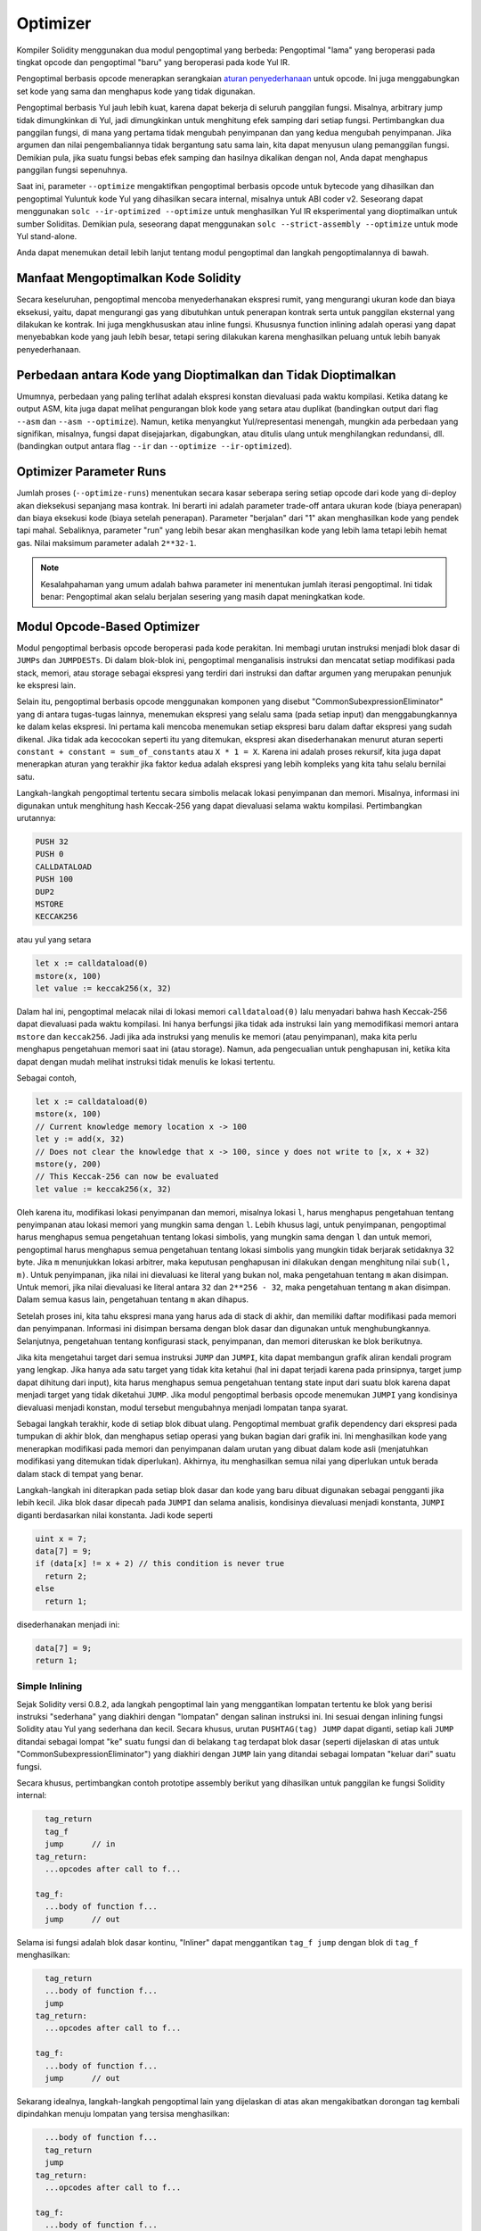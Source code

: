 .. index:: optimizer, optimiser, common subexpression elimination, constant propagation
.. _optimizer:

*********
Optimizer
*********

Kompiler Solidity menggunakan dua modul pengoptimal yang berbeda: Pengoptimal "lama"
yang beroperasi pada tingkat opcode dan pengoptimal "baru" yang beroperasi pada kode Yul IR.

Pengoptimal berbasis opcode menerapkan serangkaian `aturan penyederhanaan <https://github.com/ethereum/solidity/blob/develop/libevmasm/RuleList.h>`_
untuk opcode. Ini juga menggabungkan set kode yang sama dan menghapus kode yang tidak digunakan.

Pengoptimal berbasis Yul jauh lebih kuat, karena dapat bekerja di seluruh panggilan fungsi. Misalnya, arbitrary jump
tidak dimungkinkan di Yul, jadi dimungkinkan untuk menghitung efek samping dari setiap fungsi. Pertimbangkan dua panggilan fungsi,
di mana yang pertama tidak mengubah penyimpanan dan yang kedua mengubah penyimpanan.
Jika argumen dan nilai pengembaliannya tidak bergantung satu sama lain, kita dapat menyusun
ulang pemanggilan fungsi.
Demikian pula, jika suatu fungsi bebas efek samping dan hasilnya dikalikan dengan nol, Anda dapat
menghapus panggilan fungsi sepenuhnya.

Saat ini, parameter ``--optimize`` mengaktifkan pengoptimal berbasis opcode untuk bytecode yang dihasilkan
dan pengoptimal Yuluntuk kode Yul yang dihasilkan secara internal, misalnya untuk ABI coder v2.
Seseorang dapat menggunakan ``solc --ir-optimized --optimize`` untuk menghasilkan Yul IR
eksperimental yang dioptimalkan untuk sumber Soliditas. Demikian pula, seseorang dapat menggunakan ``solc --strict-assembly --optimize`` untuk mode Yul stand-alone.

Anda dapat menemukan detail lebih lanjut tentang modul pengoptimal dan langkah pengoptimalannya di bawah.

Manfaat Mengoptimalkan Kode Solidity
====================================

Secara keseluruhan, pengoptimal mencoba menyederhanakan ekspresi rumit, yang mengurangi ukuran kode dan biaya eksekusi,
yaitu, dapat mengurangi gas yang dibutuhkan untuk penerapan kontrak serta untuk panggilan eksternal yang dilakukan ke kontrak.
Ini juga mengkhususkan atau inline fungsi. Khususnya function inlining adalah operasi yang
dapat menyebabkan kode yang jauh lebih besar, tetapi sering dilakukan karena menghasilkan
peluang untuk lebih banyak penyederhanaan.


Perbedaan antara Kode yang Dioptimalkan dan Tidak Dioptimalkan
==============================================================

Umumnya, perbedaan yang paling terlihat adalah ekspresi konstan dievaluasi pada waktu kompilasi.
Ketika datang ke output ASM, kita juga dapat melihat pengurangan blok kode yang setara atau duplikat
(bandingkan output dari flag ``--asm`` dan ``--asm --optimize``). Namun,
ketika menyangkut Yul/representasi menengah, mungkin ada perbedaan
yang signifikan, misalnya, fungsi dapat disejajarkan, digabungkan, atau ditulis ulang untuk menghilangkan
redundansi, dll. (bandingkan output antara flag ``--ir`` dan
``--optimize --ir-optimized``).

.. _optimizer-parameter-runs:

Optimizer Parameter Runs
========================

Jumlah proses (``--optimize-runs``) menentukan secara kasar seberapa sering setiap opcode dari kode yang
di-deploy akan dieksekusi sepanjang masa kontrak. Ini berarti ini adalah parameter trade-off antara
ukuran kode (biaya penerapan) dan biaya eksekusi kode (biaya setelah penerapan).
Parameter "berjalan" dari "1" akan menghasilkan kode yang pendek tapi mahal. Sebaliknya, parameter "run"
yang lebih besar akan menghasilkan kode yang lebih lama tetapi lebih hemat gas. Nilai maksimum parameter
adalah ``2**32-1``.

.. note::

    Kesalahpahaman yang umum adalah bahwa parameter ini menentukan jumlah iterasi pengoptimal.
    Ini tidak benar: Pengoptimal akan selalu berjalan sesering yang masih dapat meningkatkan kode.

Modul Opcode-Based Optimizer
============================

Modul pengoptimal berbasis opcode beroperasi pada kode perakitan. Ini membagi
urutan instruksi menjadi blok dasar di ``JUMPs`` dan ``JUMPDESTs``.
Di dalam blok-blok ini, pengoptimal menganalisis instruksi dan mencatat setiap modifikasi pada stack,
memori, atau storage sebagai ekspresi yang terdiri dari instruksi dan
daftar argumen yang merupakan penunjuk ke ekspresi lain.

Selain itu, pengoptimal berbasis opcode
menggunakan komponen yang disebut "CommonSubexpressionEliminator" yang di antara
tugas-tugas lainnya, menemukan ekspresi yang selalu sama (pada setiap input) dan menggabungkannya
ke dalam kelas ekspresi. Ini pertama kali mencoba menemukan setiap ekspresi baru
dalam daftar ekspresi yang sudah dikenal. Jika tidak ada kecocokan seperti itu yang ditemukan,
ekspresi akan disederhanakan menurut aturan seperti ``constant + constant = sum_of_constants`` atau ``X * 1 = X``. Karena ini adalah
proses rekursif, kita juga dapat menerapkan aturan yang terakhir jika faktor kedua adalah ekspresi yang
lebih kompleks yang kita tahu selalu bernilai satu.

Langkah-langkah pengoptimal tertentu secara simbolis melacak lokasi penyimpanan dan memori. Misalnya, informasi
ini digunakan untuk menghitung hash Keccak-256 yang dapat dievaluasi selama waktu kompilasi. Pertimbangkan
urutannya:

.. code-block:: none

    PUSH 32
    PUSH 0
    CALLDATALOAD
    PUSH 100
    DUP2
    MSTORE
    KECCAK256

atau yul yang setara

.. code-block:: yul

    let x := calldataload(0)
    mstore(x, 100)
    let value := keccak256(x, 32)

Dalam hal ini, pengoptimal melacak nilai di lokasi memori ``calldataload(0)`` lalu
menyadari bahwa hash Keccak-256 dapat dievaluasi pada waktu kompilasi. Ini hanya berfungsi jika tidak ada
instruksi lain yang memodifikasi memori antara ``mstore`` dan ``keccak256``. Jadi jika ada
instruksi yang menulis ke memori (atau penyimpanan), maka kita perlu menghapus pengetahuan memori
saat ini (atau storage). Namun, ada pengecualian untuk penghapusan ini, ketika kita dapat dengan mudah melihat
instruksi tidak menulis ke lokasi tertentu.

Sebagai contoh,

.. code-block:: yul

    let x := calldataload(0)
    mstore(x, 100)
    // Current knowledge memory location x -> 100
    let y := add(x, 32)
    // Does not clear the knowledge that x -> 100, since y does not write to [x, x + 32)
    mstore(y, 200)
    // This Keccak-256 can now be evaluated
    let value := keccak256(x, 32)

Oleh karena itu, modifikasi lokasi penyimpanan dan memori, misalnya lokasi ``l``, harus menghapus
pengetahuan tentang penyimpanan atau lokasi memori yang mungkin sama dengan ``l``. Lebih khusus lagi, untuk
penyimpanan, pengoptimal harus menghapus semua pengetahuan tentang lokasi simbolis, yang mungkin sama dengan ``l``
dan untuk memori, pengoptimal harus menghapus semua pengetahuan tentang lokasi simbolis yang mungkin tidak
berjarak setidaknya 32 byte. Jika ``m`` menunjukkan lokasi arbitrer, maka keputusan penghapusan ini dilakukan dengan
menghitung nilai ``sub(l, m)``. Untuk penyimpanan, jika nilai ini dievaluasi ke literal yang bukan nol, maka
pengetahuan tentang ``m`` akan disimpan. Untuk memori, jika nilai dievaluasi ke literal antara ``32`` dan ``2**256 - 32``, maka pengetahuan tentang ``m`` akan disimpan.
Dalam semua kasus lain, pengetahuan tentang ``m`` akan dihapus.

Setelah proses ini, kita tahu ekspresi mana yang harus ada di stack
di akhir, dan memiliki daftar modifikasi pada memori dan penyimpanan. Informasi ini
disimpan bersama dengan blok dasar dan digunakan untuk menghubungkannya. Selanjutnya,
pengetahuan tentang konfigurasi stack, penyimpanan, dan memori diteruskan ke
blok berikutnya.

Jika kita mengetahui target dari semua instruksi ``JUMP`` dan ``JUMPI``,
kita dapat membangun grafik aliran kendali program yang lengkap. Jika hanya ada satu
target yang tidak kita ketahui (hal ini dapat terjadi karena pada prinsipnya, target jump dapat
dihitung dari input), kita harus menghapus semua pengetahuan tentang state input
dari suatu blok karena dapat menjadi target yang tidak diketahui ``JUMP``. Jika modul pengoptimal berbasis opcode
menemukan ``JUMPI`` yang kondisinya dievaluasi menjadi konstan, modul tersebut mengubahnya
menjadi lompatan tanpa syarat.

Sebagai langkah terakhir, kode di setiap blok dibuat ulang. Pengoptimal membuat
grafik dependency dari ekspresi pada tumpukan di akhir blok,
dan menghapus setiap operasi yang bukan bagian dari grafik ini. Ini menghasilkan kode
yang menerapkan modifikasi pada memori dan penyimpanan dalam urutan yang dibuat
dalam kode asli (menjatuhkan modifikasi yang ditemukan tidak diperlukan). Akhirnya,
itu menghasilkan semua nilai yang diperlukan untuk berada dalam stack di tempat yang benar.

Langkah-langkah ini diterapkan pada setiap blok dasar dan kode yang baru dibuat digunakan
sebagai pengganti jika lebih kecil. Jika blok dasar dipecah pada ``JUMPI`` dan selama analisis,
kondisinya dievaluasi menjadi konstanta, ``JUMPI`` diganti berdasarkan nilai konstanta. Jadi kode seperti

.. code-block:: solidity

    uint x = 7;
    data[7] = 9;
    if (data[x] != x + 2) // this condition is never true
      return 2;
    else
      return 1;

disederhanakan menjadi ini:

.. code-block:: solidity

    data[7] = 9;
    return 1;

Simple Inlining
---------------

Sejak Solidity versi 0.8.2, ada langkah pengoptimal lain yang menggantikan lompatan tertentu ke blok yang
berisi instruksi "sederhana" yang diakhiri dengan "lompatan" dengan salinan instruksi ini.
Ini sesuai dengan inlining fungsi Solidity atau Yul yang sederhana dan kecil. Secara khusus, urutan
``PUSHTAG(tag) JUMP`` dapat diganti, setiap kali ``JUMP`` ditandai sebagai lompat "ke" suatu fungsi
dan di belakang ``tag`` terdapat blok dasar (seperti dijelaskan di atas untuk "CommonSubexpressionEliminator")
yang diakhiri dengan ``JUMP`` lain yang ditandai sebagai lompatan "keluar dari" suatu fungsi.

Secara khusus, pertimbangkan contoh prototipe assembly berikut yang dihasilkan untuk
panggilan ke fungsi Solidity internal:

.. code-block:: text

      tag_return
      tag_f
      jump      // in
    tag_return:
      ...opcodes after call to f...

    tag_f:
      ...body of function f...
      jump      // out

Selama isi fungsi adalah blok dasar kontinu, "Inliner" dapat menggantikan ``tag_f jump`` dengan
blok di ``tag_f`` menghasilkan:

.. code-block:: text

      tag_return
      ...body of function f...
      jump
    tag_return:
      ...opcodes after call to f...

    tag_f:
      ...body of function f...
      jump      // out

Sekarang idealnya, langkah-langkah pengoptimal lain yang dijelaskan di atas akan mengakibatkan dorongan tag kembali dipindahkan
menuju lompatan yang tersisa menghasilkan:

.. code-block:: text

      ...body of function f...
      tag_return
      jump
    tag_return:
      ...opcodes after call to f...

    tag_f:
      ...body of function f...
      jump      // out

Dalam situasi ini "PeepholeOptimizer" akan menghapus lompatan kembali. Idealnya, semua ini bisa dilakukan
untuk semua referensi ke ``tag_f`` membiarkannya tidak digunakan, s.t. itu dapat dihapus, menghasilkan:

.. code-block:: text

    ...body of function f...
    ...opcodes after call to f...

Jadi panggilan ke fungsi ``f`` disejajarkan dan definisi asli ``f`` dapat dihapus.

Inlining seperti ini dicoba, setiap kali heuristik menunjukkan bahwa inlining lebih murah selama
masa kontrak daripada tidak inlining. Heuristik ini bergantung pada ukuran badan fungsi, jumlah
referensi lain ke tagnya (mendekati jumlah panggilan ke fungsi) dan
jumlah eksekusi kontrak yang diharapkan (parameter pengoptimal global "berjalan").


Modul Yul-Based Optimizer
=========================

Pengoptimal berbasis Yul terdiri dari beberapa tahap dan komponen yang semuanya mengubah AST
dengan cara yang setara secara semantik. Tujuannya adalah untuk mendapatkan kode yang lebih pendek atau setidaknya
hanya sedikit lebih panjang tetapi akan memungkinkan
langkah pengoptimalan lebih lanjut.

.. warning::

    Karena pengoptimal sedang dalam pengembangan yang berat, informasi di sini mungkin sudah usang.
    Jika Anda mengandalkan fungsi tertentu, hubungi tim secara langsung.

Pengoptimal saat ini mengikuti strategi murni serakah dan tidak melakukan backtracking.

Semua komponen modul pengoptimal berbasis Yul dijelaskan di bawah ini.
Langkah-langkah transformasi berikut adalah komponen utama:

- SSA Transform
- Common Subexpression Eliminator
- Expression Simplifier
- Redundant Assign Eliminator
- Full Inliner

Optimizer Step
--------------

Ini adalah daftar semua langkah pengoptimal berbasis Yul yang diurutkan berdasarkan abjad. Anda dapat menemukan informasi
lebih lanjut tentang masing-masing langkah dan urutannya di bawah ini.

- :ref:`block-flattener`.
- :ref:`circular-reference-pruner`.
- :ref:`common-subexpression-eliminator`.
- :ref:`conditional-simplifier`.
- :ref:`conditional-unsimplifier`.
- :ref:`control-flow-simplifier`.
- :ref:`dead-code-eliminator`.
- :ref:`equivalent-function-combiner`.
- :ref:`expression-joiner`.
- :ref:`expression-simplifier`.
- :ref:`expression-splitter`.
- :ref:`for-loop-condition-into-body`.
- :ref:`for-loop-condition-out-of-body`.
- :ref:`for-loop-init-rewriter`.
- :ref:`expression-inliner`.
- :ref:`full-inliner`.
- :ref:`function-grouper`.
- :ref:`function-hoister`.
- :ref:`function-specializer`.
- :ref:`literal-rematerialiser`.
- :ref:`load-resolver`.
- :ref:`loop-invariant-code-motion`.
- :ref:`redundant-assign-eliminator`.
- :ref:`reasoning-based-simplifier`.
- :ref:`rematerialiser`.
- :ref:`SSA-reverser`.
- :ref:`SSA-transform`.
- :ref:`structural-simplifier`.
- :ref:`unused-function-parameter-pruner`.
- :ref:`unused-pruner`.
- :ref:`var-decl-initializer`.

Meimilih Optimizations
-----------------------

Secara default, pengoptimal menerapkan urutan langkah pengoptimalan yang telah ditentukan sebelumnya
ke rakitan yang dihasilkan. Anda dapat mengganti urutan ini dan menyediakan urutan Anda sendiri menggunakan
opsi ``--yul-optimizations``:

.. code-block:: bash

    solc --optimize --ir-optimized --yul-optimizations 'dhfoD[xarrscLMcCTU]uljmul'

Urutan di dalam ``[...]`` akan diterapkan beberapa kali dalam satu lingkaran hingga kode Yul tetap tidak berubah
atau hingga jumlah putaran maksimum (saat ini 12) telah tercapai.

Singkatan yang tersedia tercantum dalam `Yul optimizer docs <yul.rst#optimization-step-sequence>`_.

Preprocessing
-------------

Komponen preprocessing melakukan transformasi untuk membuat program
menjadi bentuk normal tertentu yang lebih mudah untuk dikerjakan. Bentuk normal
ini disimpan selama sisa proses optimasi.

.. _disambiguator:

Disambiguator
^^^^^^^^^^^^^

Disambiguator mengambil AST dan mengembalikan salinan baru di mana semua pengidentifikasi
memiliki nama unik di AST input. Ini adalah prasyarat untuk semua tahap pengoptimal lainnya.
Salah satu manfaatnya adalah pencarian identifier tidak perlu memperhitungkan cakupan yang
menyederhanakan analisis yang diperlukan untuk langkah-langkah lain.

Semua tahapan selanjutnya memiliki properti bahwa semua nama tetap unik. Ini berarti jika
identifier baru perlu diperkenalkan, nama unik baru akan dibuat.

.. _function-hoister:

FunctionHoister
^^^^^^^^^^^^^^^

Function hoister memindahkan semua definisi fungsi ke ujung blok paling atas. Ini adalah
transformasi ekuivalen semantik asalkan dilakukan setelah tahap disambiguasi. Alasannya
adalah bahwa memindahkan definisi ke blok tingkat yang lebih tinggi tidak dapat mengurangi visibilitasnya
dan tidak mungkin untuk merujuk variabel yang didefinisikan dalam fungsi yang berbeda.

Manfaat dari tahap ini adalah definisi fungsi dapat dicari dengan lebih mudah
dan fungsi dapat dioptimalkan secara terpisah tanpa harus melintasi AST sepenuhnya.

.. _function-grouper:

FunctionGrouper
^^^^^^^^^^^^^^^

Fungsi grouper harus diterapkan setelah disambiguator dan function hoister.
Efeknya adalah semua elemen teratas yang bukan definisi fungsi dipindahkan
menjadi satu blok yang merupakan pernyataan pertama dari blok root.

Setelah langkah ini, sebuah program memiliki bentuk normal berikut:

.. code-block:: text

    { I F... }

Di mana ``I`` adalah blok (berpotensi kosong) yang tidak mengandung definisi fungsi apa pun (bahkan tidak secara rekursif)
dan ``F`` adalah daftar definisi fungsi sehingga tidak ada fungsi yang berisi definisi fungsi.

Manfaat dari tahap ini adalah kita selalu tahu di mana daftar fungsi dimulai.

.. _for-loop-condition-into-body:

ForLoopConditionIntoBody
^^^^^^^^^^^^^^^^^^^^^^^^

Transformasi ini memindahkan kondisi loop-iterasi dari for-loop ke badan loop.
Kita membutuhkan transformasi ini karena :ref:`expression-splitter` tidak akan
berlaku untuk ekspresi kondisi iterasi (``C`` dalam contoh berikut).

.. code-block:: text

    for { Init... } C { Post... } {
        Body...
    }

diubah menjadi

.. code-block:: text

    for { Init... } 1 { Post... } {
        if iszero(C) { break }
        Body...
    }

Transformasi ini juga dapat berguna saat dipasangkan dengan ``LoopInvariantCodeMotion``, karena
invarian dalam kondisi loop-invarian kemudian dapat diambil di luar loop.

.. _for-loop-init-rewriter:

ForLoopInitRewriter
^^^^^^^^^^^^^^^^^^^

Transformasi ini memindahkan bagian inisialisasi dari for-loop ke sebelum loop:

.. code-block:: text

    for { Init... } C { Post... } {
        Body...
    }

diubah menjadi

.. code-block:: text

    Init...
    for {} C { Post... } {
        Body...
    }

Ini memudahkan proses pengoptimalan lainnya karena kita dapat mengabaikan
aturan pelingkupan rumit dari blok untuk inisialisasi loop.

.. _var-decl-initializer:

VarDeclInitializer
^^^^^^^^^^^^^^^^^^
Langkah ini menulis ulang deklarasi variabel sehingga semuanya diinisialisasi.
Deklarasi seperti ``let x, y`` dipecah menjadi beberapa pernyataan deklarasi

Hanya mendukung inisialisasi dengan nol literal untuk saat ini.

Pseudo-SSA Transformation
-------------------------

Tujuan dari komponen ini adalah untuk membuat program menjadi bentukyang
lebih panjang, sehingga komponen lain dapat lebih mudah bekerja dengannya.
Representasi akhir akan mirip dengan bentuk static-single-assignment (SSA),
dengan perbedaan bahwa itu tidak menggunakan fungsi "phi" eksplisit yang
menggabungkan nilai dari cabang aliran kontrol yang berbeda karena fitur
seperti itu tidak ada dalam bahasa Yul. Sebagai gantinya, ketika aliran
kontrol bergabung, jika variabel ditetapkan kembali di salah satu cabang,
variabel SSA baru dideklarasikan untuk mempertahankan nilainya saat ini,
sehingga ekspresi berikut masih hanya perlu merujuk variabel SSA.

Contoh transformasinya adalah sebagai berikut:

.. code-block:: yul

    {
        let a := calldataload(0)
        let b := calldataload(0x20)
        if gt(a, 0) {
            b := mul(b, 0x20)
        }
        a := add(a, 1)
        sstore(a, add(b, 0x20))
    }


Ketika semua langkah transformasi berikut diterapkan, program akan terlihat sebagai berikut:

.. code-block:: yul

    {
        let _1 := 0
        let a_9 := calldataload(_1)
        let a := a_9
        let _2 := 0x20
        let b_10 := calldataload(_2)
        let b := b_10
        let _3 := 0
        let _4 := gt(a_9, _3)
        if _4
        {
            let _5 := 0x20
            let b_11 := mul(b_10, _5)
            b := b_11
        }
        let b_12 := b
        let _6 := 1
        let a_13 := add(a_9, _6)
        let _7 := 0x20
        let _8 := add(b_12, _7)
        sstore(a_13, _8)
    }

Perhatikan bahwa satu-satunya variabel yang ditetapkan ulang dalam cuplikan ini adalah ``b``.
Penetapan ulang ini tidak dapat dihindari karena ``b`` memiliki nilai yang berbeda tergantung
pada aliran kontrol. Semua variabel lain tidak pernah mengubah nilainya setelah didefinisikan.
Keuntungan dari properti ini adalah bahwa variabel dapat dengan bebas dipindahkan dan referensi
untuk mereka dapat ditukar dengan nilai awal mereka (dan sebaliknya), selama nilai-nilai ini masih
berlaku dalam konteks baru.

Tentu saja, kode di sini masih jauh dari optimal. Sebaliknya, itu jauh lebih lama. Harapannya adalah
kode ini akan lebih mudah untuk dikerjakan dan selanjutnya, ada langkah-langkah pengoptimal yang membatalkan
perubahan ini dan membuat kode lebih kompak lagi di akhir.

.. _expression-splitter:

ExpressionSplitter
^^^^^^^^^^^^^^^^^^

Pembagi ekspresi mengubah ekspresi seperti ``add(mload(0x123), mul(mload(0x456), 0x20))``
menjadi urutan deklarasi variabel unik yang diberi sub-ekspresi dari ekspresi itu sehingga
setiap pemanggilan fungsi memiliki hanya variabel atau literal sebagai argumen.

Di atas akan diubah menjadi

.. code-block:: yul

    {
        let _1 := mload(0x123)
        let _2 := mul(_1, 0x20)
        let _3 := mload(0x456)
        let z := add(_3, _2)
    }

Perhatikan bahwa transformasi ini tidak mengubah urutan opcode atau panggilan fungsi.

Ini tidak diterapkan pada kondisi iterasi loop, karena aliran kontrol loop tidak mengizinkan "outlining"
ini dari ekspresi dalam dalam semua kasus. Kita dapat menghindari batasan ini dengan menerapkan
:ref:`for-loop-condition-into-body` untuk memindahkan kondisi iterasi ke dalam loop body.

Program akhir harus dalam bentuk sedemikian rupa (dengan pengecualian kondisi loop)
panggilan fungsi tidak dapat muncul bersarang di dalam ekspresi
dan semua argumen pemanggilan fungsi harus berupa literal atau variabel.

Manfaat dari formulir ini adalah lebih mudah untuk mengurutkan ulang urutan opcode
dan juga lebih mudah untuk melakukan inlining panggilan fungsi. Selain itu, lebih sederhana
untuk mengganti bagian individu dari ekspresi atau mengatur ulang "pohon ekspresi".
Kekurangannya adalah bahwa kode tersebut jauh lebih sulit untuk dibaca oleh manusia.

.. _SSA-transform:

SSATransform
^^^^^^^^^^^^

Tahap ini mencoba mengganti penugasan yang berulang-ulang menjadi
variabel yang ada dengan deklarasi variabel baru sebanyak
mungkin.
Penugasan kembali masih ada, tetapi semua referensi ke
variabel yang ditugaskan kembali digantikan oleh variabel yang baru dideklarasikan.

Contoh:

.. code-block:: yul

    {
        let a := 1
        mstore(a, 2)
        a := 3
    }

diubah menjadi

.. code-block:: yul

    {
        let a_1 := 1
        let a := a_1
        mstore(a_1, 2)
        let a_3 := 3
        a := a_3
    }

Semantik yang tepat:

Untuk setiap variabel ``a`` yang ditetapkan ke suatu tempat dalam kode
(variabel yang dideklarasikan dengan nilai dan tidak pernah ditetapkan ulang
tidak dimodifikasi) lakukan transformasi berikut:

- ganti ``let a := v`` dengan ``let a_i := v   let a := a_i``
- ganti ``a := v`` dengan ``let a_i := v   a := a_i`` dimana ``i`` adalah angka sedemikian rupa sehingga ``a_i`` belum digunakan.

Selanjutnya, selalu catat nilai ``i`` saat ini yang digunakan untuk ``a`` dan ganti masing-masing
referensi ke ``a`` dengan ``a_i``.
Nilai mapping saat ini dihapus untuk variabel ``a`` di akhir setiap blok
di mana itu ditugaskan ke dan di akhir blok for loop init jika ditugaskan
di dalam for loop body atau post block.
Jika nilai variabel dihapus sesuai dengan aturan di atas dan variabel dideklarasikan di luar
blok, variabel SSA baru akan dibuat di lokasi di mana aliran kontrol bergabung,
ini termasuk awal dari loop post/body block dan lokasi tepat setelahnya
Pernyataan If/Switch/ForLoop/Block.

Setelah tahap ini, Redundant Assign Eliminator direkomendasikan untuk
menghapus tugas perantara yang tidak perlu.

Tahap ini memberikan hasil terbaik jika Expression Splitter dan Common Subexpression Eliminator
dijalankan tepat sebelum itu, karena itu tidak menghasilkan jumlah variabel yang berlebihan.
Di sisi lain, Eliminator Subekspresi Umum bisa lebih efisien jika dijalankan setelah
transformasi SSA.

.. _redundant-assign-eliminator:

RedundantAssignEliminator
^^^^^^^^^^^^^^^^^^^^^^^^^

Transformasi SSA selalu menghasilkan penugasan dalam bentuk ``a := a_i``, meskipun
ini mungkin tidak diperlukan dalam banyak kasus, seperti contoh berikut:

.. code-block:: yul

    {
        let a := 1
        a := mload(a)
        a := sload(a)
        sstore(a, 1)
    }

Transformasi SSA mengonversi cuplikan ini menjadi yang berikut:

.. code-block:: yul

    {
        let a_1 := 1
        let a := a_1
        let a_2 := mload(a_1)
        a := a_2
        let a_3 := sload(a_2)
        a := a_3
        sstore(a_3, 1)
    }

Redundant Assign Eliminator menghapus ketiga penetapan ke ``a``, karena
nilai ``a`` tidak digunakan dan dengan demikian mengubah snippet ini menjadi bentuk strict SSA:

.. code-block:: yul

    {
        let a_1 := 1
        let a_2 := mload(a_1)
        let a_3 := sload(a_2)
        sstore(a_3, 1)
    }

Tentu saja bagian-bagian rumit untuk menentukan apakah suatu penugasan berlebihan atau tidak terhubung
dengan aliran kontrol yang bergabung.

Komponen bekerja sebagai berikut secara rinci:

AST dilalui dua kali: dalam langkah pengumpulan informasi dan dalam langkah
penghapusan yang sebenarnya. Selama pengumpulan informasi, kami mempertahankan
mapping dari pernyataan penugasan ke tiga state "unused", "undecided" dan "used"
yang menandakan apakah nilai yang ditetapkan akan digunakan nanti dengan referensi ke variabel.

Ketika sebuah assignment dikunjungi, assignment itu ditambahkan ke mapping dalam status "undecided" (lihat komentar tentang for loop di bawah) dan setiap tugas lainnya ke variabel yang sama yang masih dalam status "undecided" diubah menjadi "unused".
Ketika sebuah variabel direferensikan, status penugasan apa pun ke variabel itu yang masih dalam status "undecided" diubah menjadi "used".

Pada titik di mana aliran kontrol terpecah, salinan mapping diserahkan ke setiap cabang. Pada titik di mana aliran kontrol bergabung, dua pemetaan yang berasal dari dua cabang digabungkan dengan cara berikut:
Pernyataan yang hanya dalam satu pemetaan atau memiliki status yang sama digunakan tidak berubah.
Nilai-nilai yang bertentangan diselesaikan dengan cara berikut:

- "unused", "undecided" -> "undecided"
- "unused", "used" -> "used"
- "undecided, "used" -> "used"

Untuk for-loop, condition, bodi dan post-part dikunjungi dua kali, dengan memperhitungkan aliran
kontrol penyambungan pada condition.
Dengan kata lain, kami membuat tiga jalur aliran kontrol: Zero run dari loop, satu run dan dua run
dan kemudian menggabungkannya di akhir.

Mensimulasikan putaran ketiga atau bahkan lebih tidak diperlukan, yang dapat dilihat sebagai berikut:

Keadaan penugasan pada awal iterasi secara deterministik akan menghasilkan keadaan penugasan tersebut
pada akhir iterasi.
Biarkan fungsi mapping keadaan ini disebut ``f``. Kombinasi dari tiga state berbeda ``unused``, ``undecided``
dan ``used`` seperti yang dijelaskan di atas adalah operasi ``max`` di mana ``unused = 0``, ``undecided = 1` ` dan ``digunakan = 2``.

Cara yang tepat adalah dengan menghitung

.. code-block:: none

    max(s, f(s), f(f(s)), f(f(f(s))), ...)

sebagai status setelah loop. Karena ``f`` hanya memiliki rentang tiga nilai yang berbeda,
iterasi itu harus mencapai siklus setelah paling banyak tiga iterasi,
dan dengan demikian ``f(f(f(s)))`` harus sama dengan salah satu dari ``s``, ``f(s)``, atau ``f(f(s))``
dan dengan demikian

.. code-block:: none

    max(s, f(s), f(f(s))) = max(s, f(s), f(f(s)), f(f(f(s))), ...).

Singkatnya, menjalankan loop paling banyak dua kali sudah cukup karena hanya ada tiga
state yang berbeda.

Untuk pernyataan switch yang memiliki kasus "default", tidak ada bagian aliran
kontrol yang melewatkan switch.

Ketika sebuah variabel keluar dari ruang lingkup, semua pernyataan masih dalam "undecided"
status diubah menjadi "unused", kecuali variabelnya adalah pengembalian
parameter suatu fungsi - di sana, statusnya berubah menjadi "used".

Dalam traversal kedua, semua penetapan yang berada dalam status "unused" dihapus.

Langkah ini biasanya dijalankan tepat setelah transformasi SSA selesai
generasi pseudo-SSA.

Tool
----

Movability
^^^^^^^^^^

Movability adalah properti dari sebuah ekspresi. Ini secara kasar berarti bahwa ekspresi
bebas efek samping dan evaluasinya hanya bergantung pada nilai variabel
dan call-constant state dari environment. Sebagian besar ekspresi dapat dipindahkan.
Bagian berikut membuat ekspresi tidak dapat dipindahkan:

- panggilan fungsi (mungkin santai di masa mendatang jika semua pernyataan dalam fungsi dapat dipindahkan)
- opcode yang (dapat) memiliki efek samping (seperti ``call`` atau ``selfdestruct``)
- opcode yang membaca atau menulis memori, penyimpanan, atau informasi status eksternal
- opcode yang bergantung pada PC saat ini, ukuran memori, atau ukuran data yang dikembalikan

DataflowAnalyzer
^^^^^^^^^^^^^^^^

Dataflow Analyzer bukanlah langkah pengoptimal itu sendiri tetapi digunakan sebagai
alat oleh komponen lain. Saat melintasi AST, ia melacak nilai saat ini dari setiap variabel,
selama nilai itu adalah ekspresi yang dapat dipindahkan. Ini merekam variabel yang merupakan
bagian dari ekspresi yang saat ini ditetapkan untuk satu sama lain variabel. Pada setiap penugasan
ke variabel ``a``, nilai tersimpan saat ini dari ``a`` diperbarui dan semua nilai tersimpan dari
semua variabel ``b`` dihapus setiap kali ``a`` adalah bagian dari yang saat ini disimpan ekspresi untuk ``b``.

Pada gabungan aliran kontrol, pengetahuan tentang variabel dihapus jika variabel tersebut telah
atau akan ditetapkan di salah satu jalur aliran kontrol. Misalnya, saat memasuki perulangan for,
semua variabel dihapus yang akan ditetapkan selama blok isi atau pos.

Expression-Scale Simplifications
--------------------------------

These simplification passes change expressions and replace them by equivalent
and hopefully simpler expressions.

.. _common-subexpression-eliminator:

CommonSubexpressionEliminator
^^^^^^^^^^^^^^^^^^^^^^^^^^^^^

Langkah ini menggunakan Dataflow Analyzer dan mengganti subekspresi yang secara sintaksis cocok
dengan nilai variabel saat ini dengan referensi ke variabel tersebut. Ini adalah transformasi ekuivalensi
karena subekspresi tersebut harus dapat dipindahkan.

Semua subekspresi yang merupakan pengidentifikasi itu sendiri diganti dengan nilainya saat ini jika
nilainya adalah pengidentifikasi.

Kombinasi kedua aturan di atas memungkinkan untuk menghitung penomoran nilai lokal, yang berarti
bahwa jika dua variabel memiliki nilai yang sama, salah satunya akan selalu tidak digunakan. Pemangkas
yang Tidak Digunakan atau
Redundant Assign Eliminator kemudian akan dapat sepenuhnya menghilangkan variabel tersebut.

Langkah ini sangat efisien jika pemisah ekspresi dijalankan sebelumnya. Jika kode dalam bentuk pseudo-SSA,
nilai-nilai variabel tersedia untuk waktu yang lebih lama dan dengan demikian kami memiliki peluang ekspresi yang lebih tinggi untuk dapat diganti.

Penyederhanaan ekspresi akan dapat melakukan penggantian yang lebih baik jika eliminator subekspresi umum dijalankan tepat sebelumnya.

.. _expression-simplifier:

Expression Simplifier
^^^^^^^^^^^^^^^^^^^^^

Expression Simplifier menggunakan Dataflow Analyzer dan menggunakan daftar transformasi
ekivalensi pada ekspresi seperti ``X + 0 -> X`` untuk menyederhanakan kode.

Ia mencoba mencocokkan pola seperti ``X + 0`` pada setiap subekspresi.
Selama prosedur pencocokan, ini menyelesaikan variabel ke ekspresi yang saat ini ditetapkan
untuk dapat mencocokkan pola bersarang lebih dalam bahkan ketika kode dalam bentuk pseudo-SSA.

Beberapa pola seperti ``X - X -> 0`` hanya dapat diterapkan selama ekspresi ``X`` dapat dipindahkan,
karena jika tidak, akan menghilangkan potensi efek sampingnya.
Karena referensi variabel selalu dapat dipindahkan, bahkan jika nilainya saat ini mungkin tidak,
Penyederhanaan Ekspresi sekali lagi lebih kuat dalam bentuk split atau pseudo-SSA.

.. _literal-rematerialiser:

LiteralRematerialiser
^^^^^^^^^^^^^^^^^^^^^

Untuk didokumentasikan.

.. _load-resolver:

LoadResolver
^^^^^^^^^^^^

Tahap pengoptimalan yang menggantikan ekspresi tipe ``sload(x)`` dan ``mload(x)``
dengan nilai yang saat ini disimpan dalam storage resp. memori, jika diketahui.

Bekerja paling baik jika kode dalam bentuk SSA.

Prasyarat: Disambiguator, ForLoopInitRewriter.

.. _reasoning-based-simplifier:

ReasoningBasedSimplifier
^^^^^^^^^^^^^^^^^^^^^^^^

Pengoptimal ini menggunakan pemecah SMT untuk memeriksa apakah kondisi ``if`` konstan.

- Jika `` constraints AND condition`` adalah UNSAT, kondisi tidak pernah benar dan seluruh tubuh dapat dihilangkan.
- Jika ``constraint AND NOT condition`` adalah UNSAT, kondisinya selalu benar dan dapat diganti dengan ``1``.

Penyederhanaan di atas hanya dapat diterapkan jika kondisinya bergerak.

Ini hanya efektif pada dialek EVM, tetapi aman digunakan pada dialek lain.

Prasyarat: Disambiguator, SSATransform.

Statement-Scale Simplifications
-------------------------------

.. _circular-reference-pruner:

CircularReferencesPruner
^^^^^^^^^^^^^^^^^^^^^^^^

This stage removes functions that call each other but are
neither externally referenced nor referenced from the outermost context.

.. _conditional-simplifier:

ConditionalSimplifier
^^^^^^^^^^^^^^^^^^^^^

Conditional Simplifier menyisipkan penetapan ke variabel kondisi jika nilainya dapat ditentukan
dari aliran kontrol.

Menghancurkan SSA form.

Saat ini, alat ini sangat terbatas, terutama karena kami belum memiliki dukungan
untuk tipe boolean. Karena kondisi hanya memeriksa ekspresi yang bukan nol,
kita tidak dapat menetapkan nilai tertentu.

Fitur saat ini:

- ganti kasus: masukkan "<kondisi> := <caseLabel>"
- setelah pernyataan if dengan penghentian aliran kontrol, masukkan "<condition> := 0"

Fitur masa depan:

- izinkan penggantian dengan "1"
- pertimbangkan penghentian fungsi yang ditentukan pengguna

Bekerja paling baik dengan formulir SSA dan jika penghapusan kode mati telah berjalan sebelumnya.

Prasyarat: Disambiguator.

.. _conditional-unsimplifier:

ConditionalUnsimplifier
^^^^^^^^^^^^^^^^^^^^^^^

Kebalikan dari Penyederhanaan Bersyarat.

.. _control-flow-simplifier:

ControlFlowSimplifier
^^^^^^^^^^^^^^^^^^^^^

Menyederhanakan beberapa struktur control-flow:

- ganti jika dengan badan kosong dengan pop(condition)
- hapus kotak switch default yang kosong
- hapus kotak switch kosong jika tidak ada case default
- ganti switch tanpa case dengan pop(expression)
- putar switch dengan case tunggal menjadi if
- ganti switch dengan hanya case default dengan pop(expression) dan body
- ganti switch dengan const expr dengan bodi case yang cocok
- ganti ``for`` dengan menghentikan aliran kontrol dan tanpa pemutusan/lanjutan lainnya dengan ``if``
- hapus ``leave`` di akhir fungsi.

Tak satu pun dari operasi ini bergantung pada aliran data. StructuralSimplifier melakukan tugas serupa yang bergantung pada aliran data.

ControlFlowSimplifier merekam ada atau tidaknya ``break``
dan pernyataan ``continue`` selama traversalnya.

Prasyarat: Disambiguator, FunctionHoister, ForLoopInitRewriter.
Penting: Memperkenalkan opcode EVM dan dengan demikian hanya dapat digunakan pada kode EVM untuk saat ini.

.. _dead-code-eliminator:

DeadCodeEliminator
^^^^^^^^^^^^^^^^^^

Tahap pengoptimalan ini menghapus kode yang tidak dapat dijangkau.

Kode yang tidak dapat dijangkau adalah kode apa pun dalam blok yang didahului oleh sebuah
leave, return, invalid, break, continue, selfdestruct atau revert.

Definisi fungsi dipertahankan seperti yang mungkin dipanggil oleh kode
sebelumnya dan dengan demikian dianggap dapat dijangkau.

Karena variabel yang dideklarasikan dalam blok init for loop memiliki cakupan yang diperluas ke badan loop,
kami membutuhkan ForLoopInitRewriter untuk dijalankan sebelum langkah ini.

Prasyarat: ForLoopInitRewriter, Function Hoister, Function Grouper

.. _unused-pruner:

UnusedPruner
^^^^^^^^^^^^

Langkah ini menghapus definisi semua fungsi yang tidak pernah direferensikan.

Itu juga menghapus deklarasi variabel yang tidak pernah direferensikan.
Jika deklarasi memberikan nilai yang tidak dapat dipindahkan, ekspresi dipertahankan,
tetapi nilainya dibuang.

Semua pernyataan ekspresi bergerak (ekspresi yang tidak ditetapkan) dihapus.

.. _structural-simplifier:

StructuralSimplifier
^^^^^^^^^^^^^^^^^^^^

Ini adalah langkah umum yang melakukan berbagai macam penyederhanaan pada
tingkat struktural:

- ganti pernyataan if dengan badan kosong dengan ``pop(condition)``
- ganti jika pernyataan dengan kondisi benar oleh tubuhnya
- hapus pernyataan if dengan kondisi salah
- putar switch dengan kasing tunggal menjadi if
- ganti switch dengan hanya case default dengan ``pop(expression)`` dan body
- ganti switch dengan ekspresi literal dengan mencocokkan badan case
- ganti for loop dengan kondisi false dengan bagian inisialisasinya

Komponen ini menggunakan Dataflow Analyzer.

.. _block-flattener:

BlockFlattener
^^^^^^^^^^^^^^

Tahap ini menghilangkan nested block dengan memasukkan pernyataan di
inner block pada tempat yang sesuai di outer block:

.. code-block:: yul

    {
        let x := 2
        {
            let y := 3
            mstore(x, y)
        }
    }

diubah menjadi

.. code-block:: yul

    {
        let x := 2
        let y := 3
        mstore(x, y)
    }

Selama kode disamarkan, ini tidak menimbulkan masalah karena
cakupan variabel hanya bisa tumbuh.

.. _loop-invariant-code-motion:

LoopInvariantCodeMotion
^^^^^^^^^^^^^^^^^^^^^^^
Pengoptimalan ini memindahkan deklarasi variabel SSA yang dapat dipindahkan ke luar loop.

Hanya pernyataan di tingkat atas dalam badan perulangan atau blok pos yang dipertimbangkan, yaitu deklarasi variabel di dalam cabang bersyarat tidak akan dipindahkan keluar dari perulangan.

Persyaratan:

- Disambiguator, ForLoopInitRewriter dan FunctionHoister harus dijalankan terlebih dahulu.
- Pemisah ekspresi dan transformasi SSA harus dijalankan terlebih dahulu untuk mendapatkan hasil yang lebih baik.


Function-Level Optimizations
----------------------------

.. _function-specializer:

FunctionSpecializer
^^^^^^^^^^^^^^^^^^^

Langkah ini mengkhususkan fungsi dengan argumen literalnya.

Jika suatu fungsi, katakanlah, ``fungsi f(a, b) { sstore (a, b) }``, dipanggil dengan argumen literal, untuk
contoh, ``f(x, 5)``, di mana ``x`` adalah pengidentifikasi, itu bisa dispesialisasikan dengan membuat yang baru
fungsi ``f_1`` yang hanya membutuhkan satu argumen, yaitu,

.. code-block:: yul

    function f_1(a_1) {
        let b_1 := 5
        sstore(a_1, b_1)
    }

Langkah pengoptimalan lainnya akan dapat membuat lebih banyak penyederhanaan fungsi. Langkah
pengoptimalan terutama berguna untuk fungsi yang tidak akan digariskan.

Prasyarat: Disambiguator, FunctionHoister

LiteralRematerialiser direkomendasikan sebagai prasyarat, meskipun tidak diperlukan untuk
ketepatan.

.. _unused-function-parameter-pruner:

UnusedFunctionParameterPruner
^^^^^^^^^^^^^^^^^^^^^^^^^^^^^

Langkah ini menghapus parameter yang tidak digunakan dalam suatu fungsi.

Jika parameter tidak digunakan, seperti ``c`` dan ``y`` di, ``fungsi f(a,b,c) -> x, y { x := div(a,b) }``, kami
hapus parameter dan buat fungsi "tautan" baru sebagai berikut:

.. code-block:: yul

    function f(a,b) -> x { x := div(a,b) }
    function f2(a,b,c) -> x, y { x := f(a,b) }

dan ganti semua referensi ke ``f`` dengan ``f2``.
Inliner harus dijalankan setelahnya untuk memastikan bahwa semua referensi ke ``f2`` diganti oleh
``f``.

Prasyarat: Disambiguator, FunctionHoister, LiteralRematerialiser.

Langkah LiteralRematerialiser tidak diperlukan untuk kebenaran. Ini membantu menangani kasus-kasus seperti:
``function f(x) -> y { revert(y, y} }`` di mana literal ``y`` akan diganti dengan nilainya ``0``,
memungkinkan kita untuk menulis ulang fungsi.

.. _equivalent-function-combiner:

EquivalentFunctionCombiner
^^^^^^^^^^^^^^^^^^^^^^^^^^

Jika dua fungsi secara sintaksis setara, sementara memungkinkan variabel
mengganti nama tetapi tidak memesan ulang, maka referensi apa pun ke salah satu dari
fungsi digantikan oleh yang lain.

Penghapusan fungsi yang sebenarnya dilakukan oleh Pemangkas yang Tidak Digunakan.


Fungsi Inlining
---------------

.. _expression-inliner:

ExpressionInliner
^^^^^^^^^^^^^^^^^

Komponen pengoptimal ini melakukan inlining fungsi terbatas dengan inlining fungsi yang dapat
sebaris di dalam ekspresi fungsional, yaitu fungsi yang:

- mengembalikan nilai tunggal.
- memiliki body seperti ``r := <functional expression>``.
- tidak merujuk diri mereka sendiri atau ``r`` di sisi kanan.

Selanjutnya, untuk semua parameter, semua hal berikut harus benar:

- Argumennya bisa dipindahkan.
- Parameter direferensikan kurang dari dua kali di badan fungsi, atau argumennya agak murah
  ("biaya" paling banyak 1, seperti konstanta hingga 0xff).

Contoh: Fungsi yang akan digarisbawahi berbentuk ``fungsi f(...) -> r { r := E }`` dimana
``E`` adalah ekspresi yang tidak mereferensikan ``r`` dan semua argumen dalam pemanggilan fungsi adalah ekspresi yang dapat dipindahkan.

Hasil dari inlining ini selalu berupa ekspresi tunggal.

Komponen ini hanya dapat digunakan pada sumber dengan nama unik.

.. _full-inliner:

FullInliner
^^^^^^^^^^^

Full Inliner menggantikan panggilan tertentu dari fungsi tertentu
oleh tubuh fungsi. Ini tidak terlalu membantu dalam banyak kasus, karena
hanya meningkatkan ukuran kode tetapi tidak memiliki manfaat. Selain itu,
kode biasanya sangat mahal dan kita sering lebih suka memiliki kode yang
lebih pendek daripada kode yang lebih efisien. Namun, dalam kasus yang sama,
penyejajaran fungsi dapat memiliki efek positif pada langkah pengoptimal
berikutnya. Ini adalah kasus jika salah satu argumen fungsi adalah konstanta, misalnya.

Selama inlining, heuristik digunakan untuk mengetahui apakah fungsi memanggil
harus digarisbawahi atau tidak.
Heuristik saat ini tidak sejajar dengan fungsi "large" kecuali
fungsi yang dipanggil kecil. Fungsi yang hanya digunakan sekali adalah inline,
serta fungsi berukuran sedang, sedangkan pemanggilan fungsi dengan argumen konstan
memungkinkan fungsi yang sedikit lebih besar.


Di masa mendatang, kami mungkin menyertakan komponen lacak balik yang,
alih-alih langsung menyejajarkan fungsi, hanya mengkhususkannya,
yang berarti bahwa salinan fungsi dihasilkan di mana
parameter tertentu selalu diganti dengan konstanta. Setelah itu,
kita dapat menjalankan pengoptimal pada fungsi khusus ini. Jika
menghasilkan keuntungan besar, fungsi khusus dipertahankan,
jika tidak, fungsi asli digunakan sebagai gantinya.

Cleanup
-------

Pembersihan dilakukan pada akhir menjalankan pengoptimal. Ini mencoba
untuk menggabungkan ekspresi terpisah menjadi ekspresi yang sangat *nested* lagi dan juga
meningkatkan "compilability" untuk mesin stack dengan menghilangkan
variabel sebanyak mungkin.

.. _expression-joiner:

ExpressionJoiner
^^^^^^^^^^^^^^^^

Ini adalah operasi kebalikan dari pemisah ekspresi. Itu mengubah urutan deklarasi
variabel yang memiliki tepat satu referensi menjadi ekspresi kompleks.
Tahap ini sepenuhnya mempertahankan urutan panggilan fungsi dan eksekusi opcode.
Itu tidak menggunakan informasi apa pun mengenai komutatifitas opcode;
jika memindahkan nilai variabel ke tempat penggunaannya akan mengubah urutannya
dari setiap panggilan fungsi atau eksekusi opcode, transformasi tidak dilakukan.

Perhatikan bahwa komponen tidak akan memindahkan nilai yang ditetapkan dari assignment variabel
atau variabel yang direferensikan lebih dari satu kali.

Cuplikan ``let x := add(0, 2) let y := mul(x, mload(2))`` tidak ditransformasi,
karena akan menyebabkan urutan panggilan ke opcodes ``add`` dan
``mload`` untuk ditukar - meskipun ini tidak akan membuat perbedaan
karena ``add`` dapat dipindahkan.

Saat menyusun ulang opcode seperti itu, referensi variabel dan literal diabaikan.
Karena itu, cuplikan ``let x := add(0, 2) let y := mul(x, 3)`` adalah
ditransformasikan ke ``biarkan y := mul(add(0, 2), 3)``, meskipun opcode ``add``
akan dieksekusi setelah evaluasi literal ``3``.

.. _SSA-reverser:

SSAReverser
^^^^^^^^^^^

Ini adalah langkah kecil yang membantu membalikkan efek transformasi SSA
jika digabungkan dengan Common Subexpression Eliminator dan
Pemangkas yang tidak digunakan.

Formulir SSA yang kami hasilkan merusak pembuatan kode pada EVM dan
WebAssembly sama karena menghasilkan banyak variabel lokal. Itu akan
lebih baik hanya menggunakan kembali variabel yang ada dengan tugas daripada
deklarasi variabel baru.

Transformasi SSA menulis ulang

.. code-block:: yul

    let a := calldataload(0)
    mstore(a, 1)

ke

.. code-block:: yul

    let a_1 := calldataload(0)
    let a := a_1
    mstore(a_1, 1)
    let a_2 := calldataload(0x20)
    a := a_2

Masalahnya adalah sebagai ganti ``a``, variabel ``a_1`` digunakan
setiap kali ``a`` dirujuk. Pernyataan perubahan transformasi SSA
formulir ini hanya dengan menukar deklarasi dan penugasan. Di atas
cuplikan berubah menjadi

.. code-block:: yul

    let a := calldataload(0)
    let a_1 := a
    mstore(a_1, 1)
    a := calldataload(0x20)
    let a_2 := a

Ini adalah transformasi ekuivalensi yang sangat sederhana, tetapi saat kita menjalankan
Common Subexpression Eliminator, akan menggantikan semua kemunculan ``a_1``
oleh ``a`` (sampai ``a`` ditetapkan ulang). Pemangkas yang Tidak Digunakan kemudian akan
hilangkan variabel ``a_1`` sama sekali dan dengan demikian membalikkan sepenuhnya
transformasi SSA.

.. _stack-compressor:

StackCompressor
^^^^^^^^^^^^^^^

Satu masalah yang membuat pembuatan kode untuk Mesin Virtual Ethereum
sulit adalah kenyataan bahwa ada batas keras 16 slot untuk dicapai
ke bawah tumpukan ekspresi. Ini kurang lebih diterjemahkan menjadi batas
dari 16 variabel lokal. Kompresor tumpukan mengambil kode Yul dan
mengkompilasinya ke bytecode EVM. Kapan pun perbedaan tumpukan terlalu
besar, ini merekam fungsi tempat ini terjadi.

Untuk setiap fungsi yang menyebabkan masalah seperti itu, Rematerialiser
dipanggil dengan permintaan khusus untuk menghilangkan secara agresif
variabel diurutkan berdasarkan biaya nilainya.

Pada kegagalan, prosedur ini diulang beberapa kali.

.. _rematerialiser:

Rematerialiser
^^^^^^^^^^^^^^

Tahap rematerialisasi mencoba mengganti referensi variabel dengan ekspresi bahwa
terakhir ditugaskan ke variabel. Ini tentu saja hanya bermanfaat jika ungkapan ini
relatif murah untuk dievaluasi. Lebih jauh, itu hanya setara secara semantik jika
nilai ekspresi tidak berubah antara titik penugasan dan
titik penggunaan. Manfaat utama dari tahap ini adalah dapat menghemat slot tumpukan jika
mengarah ke variabel yang dihilangkan sepenuhnya (lihat di bawah), tetapi juga dapat
simpan opcode DUP pada EVM jika ekspresinya sangat murah.

Rematerialiser menggunakan Dataflow Analyzer untuk melacak nilai variabel saat ini,
yang selalu bergerak.
Jika nilainya sangat murah atau variabel tersebut secara eksplisit diminta untuk dihilangkan,
referensi variabel diganti dengan nilai saat ini.

.. _for-loop-condition-out-of-body:

ForLoopConditionOutOfBody
^^^^^^^^^^^^^^^^^^^^^^^^^

Membalikkan transformasi ForLoopConditionIntoBody.

Untuk setiap ``c`` bergerak, ternyata

.. code-block:: none

    for { ... } 1 { ... } {
    if iszero(c) { break }
    ...
    }

ke dalam

.. code-block:: none

    for { ... } c { ... } {
    ...
    }

dan ternyata

.. code-block:: none

    for { ... } 1 { ... } {
    if c { break }
    ...
    }

ke dalam

.. code-block:: none

    for { ... } iszero(c) { ... } {
    ...
    }

LiteralRematerialiser harus dijalankan sebelum langkah ini.


WebAssembly specific
--------------------

MainFunction
^^^^^^^^^^^^

Mengubah blok paling atas menjadi fungsi dengan nama tertentu ("main") yang tidak memiliki
input maupun output.

Tergantung pada Fungsi Kerapu.
